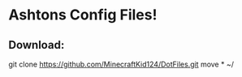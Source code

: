 * Ashtons Config Files!

** Download:
#+begin_src bash
git clone https://github.com/MinecraftKid124/DotFiles.git
move * ~/

